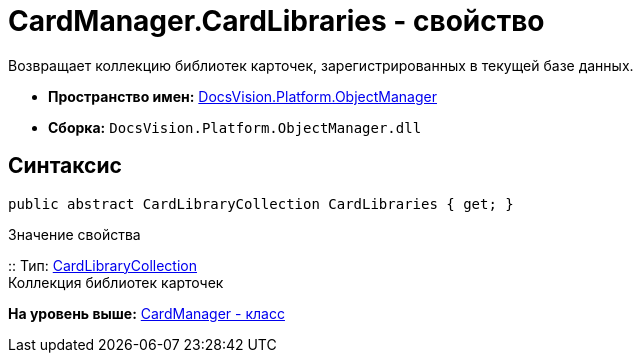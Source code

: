 = CardManager.CardLibraries - свойство

Возвращает коллекцию библиотек карточек, зарегистрированных в текущей базе данных.

* [.keyword]*Пространство имен:* xref:api/DocsVision/Platform/ObjectManager/ObjectManager_NS.adoc[DocsVision.Platform.ObjectManager]
* [.keyword]*Сборка:* [.ph .filepath]`DocsVision.Platform.ObjectManager.dll`

== Синтаксис

[source,pre,codeblock,language-csharp]
----
public abstract CardLibraryCollection CardLibraries { get; }
----

Значение свойства

::
  Тип: xref:Metadata/CardLibraryCollection_CL.adoc[CardLibraryCollection]
  +
  Коллекция библиотек карточек

*На уровень выше:* xref:../../../../api/DocsVision/Platform/ObjectManager/CardManager_CL.adoc[CardManager - класс]
